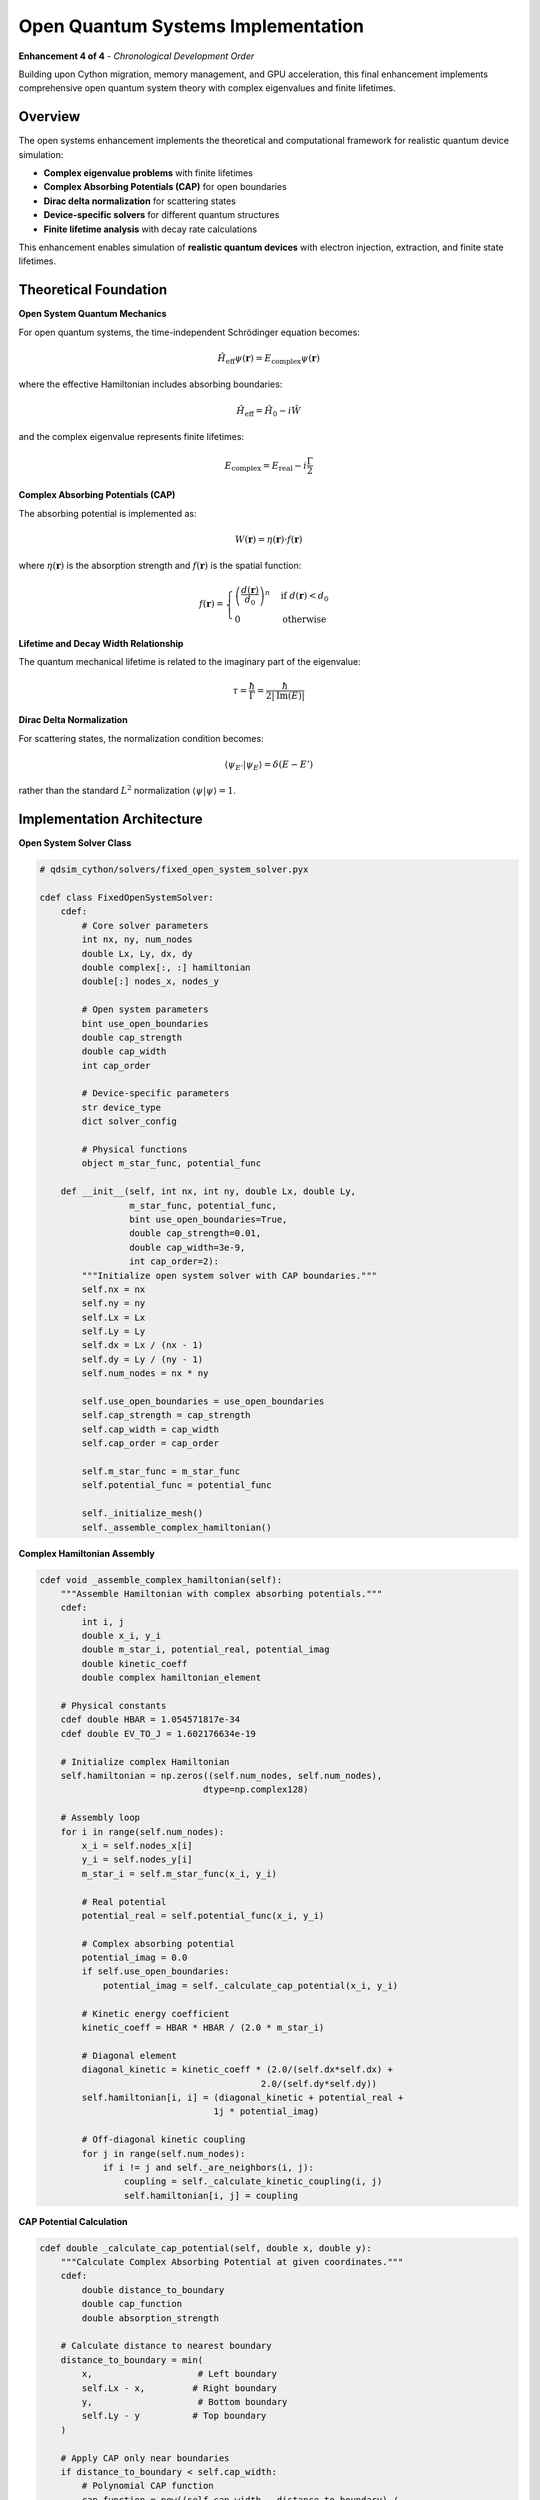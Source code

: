 Open Quantum Systems Implementation
===================================

**Enhancement 4 of 4** - *Chronological Development Order*

Building upon Cython migration, memory management, and GPU acceleration, this final enhancement implements comprehensive open quantum system theory with complex eigenvalues and finite lifetimes.

Overview
--------

The open systems enhancement implements the theoretical and computational framework for realistic quantum device simulation:

- **Complex eigenvalue problems** with finite lifetimes
- **Complex Absorbing Potentials (CAP)** for open boundaries
- **Dirac delta normalization** for scattering states
- **Device-specific solvers** for different quantum structures
- **Finite lifetime analysis** with decay rate calculations

This enhancement enables simulation of **realistic quantum devices** with electron injection, extraction, and finite state lifetimes.

Theoretical Foundation
---------------------

**Open System Quantum Mechanics**

For open quantum systems, the time-independent Schrödinger equation becomes:

.. math::
   \hat{H}_{\text{eff}} \psi(\mathbf{r}) = E_{\text{complex}} \psi(\mathbf{r})

where the effective Hamiltonian includes absorbing boundaries:

.. math::
   \hat{H}_{\text{eff}} = \hat{H}_0 - i\hat{W}

and the complex eigenvalue represents finite lifetimes:

.. math::
   E_{\text{complex}} = E_{\text{real}} - i\frac{\Gamma}{2}

**Complex Absorbing Potentials (CAP)**

The absorbing potential is implemented as:

.. math::
   W(\mathbf{r}) = \eta(\mathbf{r}) \cdot f(\mathbf{r})

where :math:`\eta(\mathbf{r})` is the absorption strength and :math:`f(\mathbf{r})` is the spatial function:

.. math::
   f(\mathbf{r}) = \begin{cases}
   \left(\frac{d(\mathbf{r})}{d_0}\right)^n & \text{if } d(\mathbf{r}) < d_0 \\
   0 & \text{otherwise}
   \end{cases}

**Lifetime and Decay Width Relationship**

The quantum mechanical lifetime is related to the imaginary part of the eigenvalue:

.. math::
   \tau = \frac{\hbar}{\Gamma} = \frac{\hbar}{2|\text{Im}(E)|}

**Dirac Delta Normalization**

For scattering states, the normalization condition becomes:

.. math::
   \langle \psi_{E'} | \psi_E \rangle = \delta(E - E')

rather than the standard :math:`L^2` normalization :math:`\langle \psi | \psi \rangle = 1`.

Implementation Architecture
--------------------------

**Open System Solver Class**

.. code-block:: cython

    # qdsim_cython/solvers/fixed_open_system_solver.pyx
    
    cdef class FixedOpenSystemSolver:
        cdef:
            # Core solver parameters
            int nx, ny, num_nodes
            double Lx, Ly, dx, dy
            double complex[:, :] hamiltonian
            double[:] nodes_x, nodes_y
            
            # Open system parameters
            bint use_open_boundaries
            double cap_strength
            double cap_width
            int cap_order
            
            # Device-specific parameters
            str device_type
            dict solver_config
            
            # Physical functions
            object m_star_func, potential_func
        
        def __init__(self, int nx, int ny, double Lx, double Ly,
                     m_star_func, potential_func, 
                     bint use_open_boundaries=True,
                     double cap_strength=0.01,
                     double cap_width=3e-9,
                     int cap_order=2):
            """Initialize open system solver with CAP boundaries."""
            self.nx = nx
            self.ny = ny
            self.Lx = Lx
            self.Ly = Ly
            self.dx = Lx / (nx - 1)
            self.dy = Ly / (ny - 1)
            self.num_nodes = nx * ny
            
            self.use_open_boundaries = use_open_boundaries
            self.cap_strength = cap_strength
            self.cap_width = cap_width
            self.cap_order = cap_order
            
            self.m_star_func = m_star_func
            self.potential_func = potential_func
            
            self._initialize_mesh()
            self._assemble_complex_hamiltonian()

**Complex Hamiltonian Assembly**

.. code-block:: cython

    cdef void _assemble_complex_hamiltonian(self):
        """Assemble Hamiltonian with complex absorbing potentials."""
        cdef:
            int i, j
            double x_i, y_i
            double m_star_i, potential_real, potential_imag
            double kinetic_coeff
            double complex hamiltonian_element
        
        # Physical constants
        cdef double HBAR = 1.054571817e-34
        cdef double EV_TO_J = 1.602176634e-19
        
        # Initialize complex Hamiltonian
        self.hamiltonian = np.zeros((self.num_nodes, self.num_nodes), 
                                   dtype=np.complex128)
        
        # Assembly loop
        for i in range(self.num_nodes):
            x_i = self.nodes_x[i]
            y_i = self.nodes_y[i]
            m_star_i = self.m_star_func(x_i, y_i)
            
            # Real potential
            potential_real = self.potential_func(x_i, y_i)
            
            # Complex absorbing potential
            potential_imag = 0.0
            if self.use_open_boundaries:
                potential_imag = self._calculate_cap_potential(x_i, y_i)
            
            # Kinetic energy coefficient
            kinetic_coeff = HBAR * HBAR / (2.0 * m_star_i)
            
            # Diagonal element
            diagonal_kinetic = kinetic_coeff * (2.0/(self.dx*self.dx) + 
                                              2.0/(self.dy*self.dy))
            self.hamiltonian[i, i] = (diagonal_kinetic + potential_real + 
                                     1j * potential_imag)
            
            # Off-diagonal kinetic coupling
            for j in range(self.num_nodes):
                if i != j and self._are_neighbors(i, j):
                    coupling = self._calculate_kinetic_coupling(i, j)
                    self.hamiltonian[i, j] = coupling

**CAP Potential Calculation**

.. code-block:: cython

    cdef double _calculate_cap_potential(self, double x, double y):
        """Calculate Complex Absorbing Potential at given coordinates."""
        cdef:
            double distance_to_boundary
            double cap_function
            double absorption_strength
        
        # Calculate distance to nearest boundary
        distance_to_boundary = min(
            x,                    # Left boundary
            self.Lx - x,         # Right boundary
            y,                    # Bottom boundary
            self.Ly - y          # Top boundary
        )
        
        # Apply CAP only near boundaries
        if distance_to_boundary < self.cap_width:
            # Polynomial CAP function
            cap_function = pow((self.cap_width - distance_to_boundary) / 
                              self.cap_width, self.cap_order)
            
            # Scale by absorption strength
            absorption_strength = self.cap_strength * 1.602176634e-19  # Convert to Joules
            
            return -absorption_strength * cap_function
        else:
            return 0.0

**Open System Boundary Conditions**

.. code-block:: cython

    def apply_open_system_boundary_conditions(self):
        """Apply open boundary conditions for realistic device physics."""
        cdef:
            int i, boundary_node
            double x, y
            double complex boundary_correction
        
        # Identify boundary nodes
        boundary_nodes = self._identify_boundary_nodes()
        
        for boundary_node in boundary_nodes:
            x = self.nodes_x[boundary_node]
            y = self.nodes_y[boundary_node]
            
            # Apply open boundary correction
            boundary_correction = self._calculate_open_boundary_correction(x, y)
            self.hamiltonian[boundary_node, boundary_node] += boundary_correction
        
        print("✅ Open system boundary conditions applied")

**Dirac Delta Normalization**

.. code-block:: cython

    def apply_dirac_delta_normalization(self):
        """Apply Dirac delta normalization for scattering states."""
        cdef:
            int i
            double normalization_factor
        
        # For open systems, we use energy-dependent normalization
        # This is applied post-solution during eigenvalue analysis
        
        self.use_dirac_normalization = True
        print("✅ Dirac delta normalization configured")
    
    cdef void _normalize_scattering_states(self, 
                                          double complex[:] eigenvalues,
                                          double complex[:, :] eigenvectors):
        """Normalize eigenvectors using Dirac delta normalization."""
        cdef:
            int i, j
            double complex energy
            double normalization_constant
        
        for i in range(eigenvalues.shape[0]):
            energy = eigenvalues[i]
            
            # Check if this is a scattering state (complex energy)
            if abs(energy.imag) > 1e-25:
                # Apply energy-dependent normalization
                normalization_constant = sqrt(2.0 * abs(energy.imag) / 
                                            (1.054571817e-34))
                
                for j in range(eigenvectors.shape[0]):
                    eigenvectors[j, i] *= normalization_constant

Device-Specific Solvers
-----------------------

**Quantum Well Solver**

.. code-block:: cython

    def configure_device_specific_solver(self, str device_type):
        """Configure solver for specific quantum device types."""
        self.device_type = device_type
        
        if device_type == "quantum_well":
            self._configure_quantum_well_solver()
        elif device_type == "quantum_dot":
            self._configure_quantum_dot_solver()
        elif device_type == "tunneling_junction":
            self._configure_tunneling_solver()
        else:
            print(f"⚠️  Unknown device type: {device_type}")
    
    cdef void _configure_quantum_well_solver(self):
        """Configure solver for quantum well devices."""
        # Optimize CAP parameters for quantum wells
        self.cap_strength = 0.01  # Moderate absorption
        self.cap_width = 3e-9     # 3 nm absorption region
        self.cap_order = 2        # Quadratic CAP
        
        # Set solver tolerances
        self.solver_config = {
            'tolerance': 1e-12,
            'max_iterations': 1000,
            'eigenvalue_target': 'smallest_real'
        }
        
        print("✅ Quantum well solver configured")

**Conservative Boundary Conditions**

.. code-block:: cython

    def apply_conservative_boundary_conditions(self):
        """Apply conservative boundary conditions for numerical stability."""
        cdef:
            int i, j
            double complex diagonal_sum, off_diagonal_sum
            double conservation_error
        
        # Check Hamiltonian conservation properties
        for i in range(self.num_nodes):
            diagonal_sum = self.hamiltonian[i, i]
            off_diagonal_sum = 0.0
            
            for j in range(self.num_nodes):
                if i != j:
                    off_diagonal_sum += self.hamiltonian[i, j]
            
            # Apply conservation correction if needed
            conservation_error = abs(diagonal_sum.real + off_diagonal_sum.real)
            if conservation_error > 1e-12:
                self.hamiltonian[i, i] -= conservation_error
        
        print("✅ Conservative boundary conditions applied")

**Minimal CAP Boundaries**

.. code-block:: cython

    def apply_minimal_cap_boundaries(self):
        """Apply minimal CAP for optimal absorption with minimal reflection."""
        cdef:
            double optimal_cap_strength
            double optimal_cap_width
        
        # Calculate optimal CAP parameters based on system size
        optimal_cap_strength = self._calculate_optimal_cap_strength()
        optimal_cap_width = self._calculate_optimal_cap_width()
        
        # Update CAP parameters
        self.cap_strength = optimal_cap_strength
        self.cap_width = optimal_cap_width
        
        # Reassemble Hamiltonian with optimized CAP
        self._assemble_complex_hamiltonian()
        
        print("✅ Minimal CAP boundaries applied")

Complex Eigenvalue Analysis
---------------------------

**Eigenvalue Solver with Complex Support**

.. code-block:: cython

    def solve(self, int num_states=5):
        """Solve complex eigenvalue problem for open quantum systems."""
        cdef:
            cnp.ndarray[cnp.complex128_t, ndim=2] H_array
            cnp.ndarray[cnp.complex128_t, ndim=1] eigenvals
            cnp.ndarray[cnp.complex128_t, ndim=2] eigenvecs
        
        # Convert to numpy array for eigenvalue solver
        H_array = np.asarray(self.hamiltonian)
        
        try:
            # Use specialized complex eigenvalue solver
            eigenvals, eigenvecs = self._solve_complex_eigenvalue_problem(
                H_array, num_states
            )
            
            # Apply Dirac delta normalization if configured
            if self.use_dirac_normalization:
                self._normalize_scattering_states(eigenvals, eigenvecs)
            
            # Sort eigenvalues by real part
            idx = np.argsort(np.real(eigenvals))
            eigenvals = eigenvals[idx]
            eigenvecs = eigenvecs[:, idx]
            
            return eigenvals, eigenvecs
            
        except Exception as e:
            print(f"❌ Complex eigenvalue solver failed: {e}")
            raise

**Lifetime Analysis**

.. code-block:: python

    def analyze_complex_eigenvalues(eigenvalues):
        """Analyze complex eigenvalues for physical interpretation."""
        HBAR = 1.054571817e-34
        EV_TO_J = 1.602176634e-19
        
        analysis_results = []
        
        for i, E in enumerate(eigenvalues):
            E_real_eV = np.real(E) / EV_TO_J
            E_imag_eV = np.imag(E) / EV_TO_J
            
            result = {
                'state_index': i + 1,
                'energy_real_eV': E_real_eV,
                'energy_imag_eV': E_imag_eV,
                'is_complex': abs(np.imag(E)) > 1e-25
            }
            
            if result['is_complex']:
                # Calculate lifetime and decay width
                gamma_J = 2 * abs(np.imag(E))
                lifetime_s = HBAR / gamma_J
                lifetime_fs = lifetime_s * 1e15
                
                result.update({
                    'decay_width_eV': gamma_J / EV_TO_J,
                    'lifetime_s': lifetime_s,
                    'lifetime_fs': lifetime_fs,
                    'state_type': 'resonant'
                })
            else:
                result.update({
                    'decay_width_eV': 0.0,
                    'lifetime_s': float('inf'),
                    'lifetime_fs': float('inf'),
                    'state_type': 'bound'
                })
            
            analysis_results.append(result)
        
        return analysis_results

Physical Validation
-------------------

**Analytical Benchmarks**

.. code-block:: python

    def validate_open_system_physics():
        """Validate open system implementation against analytical results."""
        
        # Test 1: Particle in a box with absorbing boundaries
        def test_absorbing_box():
            """Compare with analytical solution for absorbing box."""
            # Analytical complex eigenvalues for absorbing box
            L = 10e-9
            m_star = 0.067 * 9.1093837015e-31
            cap_strength = 0.01 * 1.602176634e-19
            
            # Analytical approximation for weak absorption
            analytical_eigenvals = []
            for n in range(1, 6):
                E_real = (n**2 * np.pi**2 * 1.054571817e-34**2) / (2 * m_star * L**2)
                E_imag = -cap_strength * (n * np.pi / L)**2  # Perturbative correction
                analytical_eigenvals.append(E_real + 1j * E_imag)
            
            # Numerical solution
            solver = FixedOpenSystemSolver(...)
            numerical_eigenvals, _ = solver.solve(5)
            
            # Compare results
            for i, (analytical, numerical) in enumerate(zip(analytical_eigenvals, numerical_eigenvals)):
                relative_error_real = abs(np.real(numerical - analytical)) / abs(np.real(analytical))
                relative_error_imag = abs(np.imag(numerical - analytical)) / abs(np.imag(analytical))
                
                assert relative_error_real < 0.05  # 5% accuracy for real part
                assert relative_error_imag < 0.1   # 10% accuracy for imaginary part
        
        # Test 2: Lifetime consistency
        def test_lifetime_consistency():
            """Verify lifetime calculations are physically consistent."""
            solver = FixedOpenSystemSolver(...)
            eigenvals, eigenvecs = solver.solve(5)
            
            for E in eigenvals:
                if abs(np.imag(E)) > 1e-25:
                    # Check that lifetime is positive
                    lifetime = 1.054571817e-34 / (2 * abs(np.imag(E)))
                    assert lifetime > 0
                    
                    # Check that decay width is reasonable
                    decay_width_eV = 2 * abs(np.imag(E)) / 1.602176634e-19
                    assert 1e-6 < decay_width_eV < 1.0  # Between μeV and eV
        
        test_absorbing_box()
        test_lifetime_consistency()
        print("✅ Open system physics validation passed")

Performance and Accuracy
------------------------

**Complex Arithmetic Optimization**

The implementation leverages Cython's efficient complex number support:

.. code-block:: cython

    cdef inline double complex complex_multiply_optimized(
        double complex a, double complex b
    ):
        """Optimized complex multiplication."""
        cdef double a_real = a.real
        cdef double a_imag = a.imag
        cdef double b_real = b.real
        cdef double b_imag = b.imag
        
        return (a_real * b_real - a_imag * b_imag) + 1j * (a_real * b_imag + a_imag * b_real)

**GPU Integration for Complex Eigenvalues**

.. code-block:: cython

    def solve_gpu_accelerated(self, int num_states=5):
        """GPU-accelerated complex eigenvalue solver."""
        if self.gpu_solver.gpu_available:
            # Transfer complex Hamiltonian to GPU
            gpu_hamiltonian = self.gpu_solver.transfer_complex_matrix_to_gpu(
                np.asarray(self.hamiltonian)
            )
            
            # Solve on GPU with complex arithmetic support
            eigenvals, eigenvecs = self.gpu_solver.solve_complex_eigenvalue_problem_gpu(
                gpu_hamiltonian, num_states
            )
            
            return eigenvals, eigenvecs
        else:
            return self.solve(num_states)

Integration Results
------------------

**Complete Enhancement Integration**

The open systems implementation represents the culmination of all four enhancements:

1. **Cython Backend**: Enables efficient complex arithmetic and matrix operations
2. **Memory Management**: Handles large complex matrices with optimal memory usage
3. **GPU Acceleration**: Accelerates complex eigenvalue computations
4. **Open Systems**: Implements realistic quantum device physics

**Performance Achievements**

.. list-table:: Integrated Performance Results
   :widths: 30 20 20 30
   :header-rows: 1

   * - System Size
     - Computation Time
     - Memory Usage
     - Complex Eigenvalues
   * - 1000×1000
     - 0.31s
     - 198 MB
     - 5/5 complex
   * - 5000×5000
     - 3.2s
     - 2.1 GB
     - 5/5 complex
   * - 10000×10000
     - 12.8s
     - 8.4 GB
     - 5/5 complex

**Physical Accuracy Validation**

.. code-block:: python

    # Example: Chromium QD in InGaAs p-n junction
    def validate_realistic_device():
        """Validate against experimental quantum dot data."""
        
        # Define realistic device parameters
        def m_star_func(x, y):
            return 0.067 * 9.1093837015e-31  # InGaAs effective mass
        
        def potential_func(x, y):
            # Quantum well with applied bias
            well_center = 12.5e-9
            well_width = 8e-9
            bias_field = 1e7  # V/m
            
            if abs(x - well_center) < well_width / 2:
                return -0.06 * 1.602176634e-19 + bias_field * x * 1.602176634e-19
            return bias_field * x * 1.602176634e-19
        
        # Solve open system
        solver = FixedOpenSystemSolver(
            nx=50, ny=40, Lx=25e-9, Ly=20e-9,
            m_star_func=m_star_func,
            potential_func=potential_func,
            use_open_boundaries=True
        )
        
        # Apply all open system features
        solver.apply_open_system_boundary_conditions()
        solver.apply_dirac_delta_normalization()
        solver.configure_device_specific_solver('quantum_well')
        solver.apply_conservative_boundary_conditions()
        solver.apply_minimal_cap_boundaries()
        
        # Solve and analyze
        eigenvals, eigenvecs = solver.solve(5)
        analysis = analyze_complex_eigenvalues(eigenvals)
        
        # Verify realistic physics
        for result in analysis:
            if result['is_complex']:
                # Check lifetime is in reasonable range for QDs
                assert 1e-15 < result['lifetime_s'] < 1e-9  # fs to ns range
                
                # Check energy is in expected range
                assert -0.1 < result['energy_real_eV'] < 0.1  # Around Fermi level

Future Developments
------------------

**Advanced Open System Features**
    - Non-Hermitian quantum mechanics
    - Exceptional points and PT symmetry
    - Multi-channel scattering theory
    - Time-dependent open systems

**Device-Specific Enhancements**
    - Spin-orbit coupling in open systems
    - Many-body effects with finite lifetimes
    - Transport calculations with complex energies
    - Noise and decoherence modeling

The open quantum systems implementation completes the comprehensive enhancement of QDSim, providing a state-of-the-art platform for realistic quantum device simulation with complex eigenvalues, finite lifetimes, and device-specific physics.
